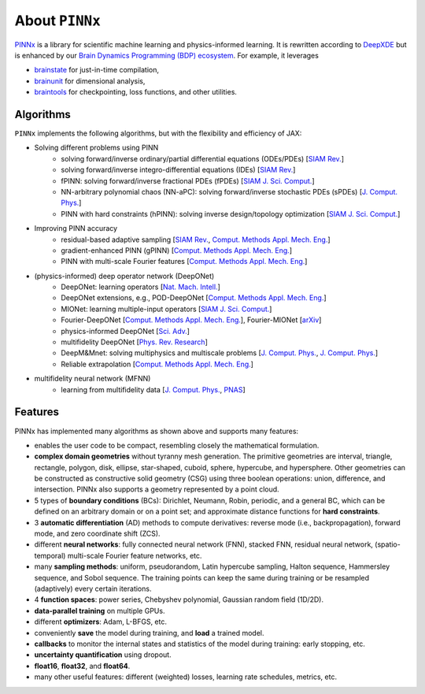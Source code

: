 About ``PINNx``
===============

`PINNx <https://github.com/chaobrain/pinnx>`_ is a library for scientific machine learning and physics-informed learning.
It is rewritten according to `DeepXDE <https://github.com/lululxvi/deepxde>`_ but is enhanced by our
`Brain Dynamics Programming (BDP) ecosystem <https://ecosystem-for-brain-dynamics.readthedocs.io/>`_.
For example, it leverages

- `brainstate <https://brainstate.readthedocs.io/>`_ for just-in-time compilation,
- `brainunit <https://brainunit.readthedocs.io/>`_ for dimensional analysis,
- `braintools <https://braintools.readthedocs.io/>`_ for checkpointing, loss functions, and other utilities.


Algorithms
----------

``PINNx`` implements the following algorithms, but with the flexibility and efficiency of JAX:

- Solving different problems using PINN
    - solving forward/inverse ordinary/partial differential equations (ODEs/PDEs) [`SIAM Rev. <https://doi.org/10.1137/19M1274067>`_]
    - solving forward/inverse integro-differential equations (IDEs) [`SIAM Rev. <https://doi.org/10.1137/19M1274067>`_]
    - fPINN: solving forward/inverse fractional PDEs (fPDEs) [`SIAM J. Sci. Comput. <https://doi.org/10.1137/18M1229845>`_]
    - NN-arbitrary polynomial chaos (NN-aPC): solving forward/inverse stochastic PDEs (sPDEs) [`J. Comput. Phys. <https://doi.org/10.1016/j.jcp.2019.07.048>`_]
    - PINN with hard constraints (hPINN): solving inverse design/topology optimization [`SIAM J. Sci. Comput. <https://doi.org/10.1137/21M1397908>`_]
- Improving PINN accuracy
    - residual-based adaptive sampling [`SIAM Rev. <https://doi.org/10.1137/19M1274067>`_, `Comput. Methods Appl. Mech. Eng. <https://doi.org/10.1016/j.cma.2022.115671>`_]
    - gradient-enhanced PINN (gPINN) [`Comput. Methods Appl. Mech. Eng. <https://doi.org/10.1016/j.cma.2022.114823>`_]
    - PINN with multi-scale Fourier features [`Comput. Methods Appl. Mech. Eng. <https://doi.org/10.1016/j.cma.2021.113938>`_]
- (physics-informed) deep operator network (DeepONet)
    - DeepONet: learning operators [`Nat. Mach. Intell. <https://doi.org/10.1038/s42256-021-00302-5>`_]
    - DeepONet extensions, e.g., POD-DeepONet [`Comput. Methods Appl. Mech. Eng. <https://doi.org/10.1016/j.cma.2022.114778>`_]
    - MIONet: learning multiple-input operators [`SIAM J. Sci. Comput. <https://doi.org/10.1137/22M1477751>`_]
    - Fourier-DeepONet [`Comput. Methods Appl. Mech. Eng. <https://doi.org/10.1016/j.cma.2023.116300>`_], Fourier-MIONet [`arXiv <https://arxiv.org/abs/2303.04778>`_]
    - physics-informed DeepONet [`Sci. Adv. <https://doi.org/10.1126/sciadv.abi8605>`_]
    - multifidelity DeepONet [`Phys. Rev. Research <https://doi.org/10.1103/PhysRevResearch.4.023210>`_]
    - DeepM&Mnet: solving multiphysics and multiscale problems [`J. Comput. Phys. <https://doi.org/10.1016/j.jcp.2021.110296>`_, `J. Comput. Phys. <https://doi.org/10.1016/j.jcp.2021.110698>`_]
    - Reliable extrapolation [`Comput. Methods Appl. Mech. Eng. <https://doi.org/10.1016/j.cma.2023.116064>`_]
- multifidelity neural network (MFNN)
    - learning from multifidelity data [`J. Comput. Phys. <https://doi.org/10.1016/j.jcp.2019.109020>`_, `PNAS <https://doi.org/10.1073/pnas.1922210117>`_]


Features
--------

PINNx has implemented many algorithms as shown above and supports many features:

- enables the user code to be compact, resembling closely the mathematical formulation.
- **complex domain geometries** without tyranny mesh generation. The primitive geometries are interval, triangle, rectangle, polygon, disk, ellipse, star-shaped, cuboid, sphere, hypercube, and hypersphere. Other geometries can be constructed as constructive solid geometry (CSG) using three boolean operations: union, difference, and intersection. PINNx also supports a geometry represented by a point cloud.
- 5 types of **boundary conditions** (BCs): Dirichlet, Neumann, Robin, periodic, and a general BC, which can be defined on an arbitrary domain or on a point set; and approximate distance functions for **hard constraints**.
- 3 **automatic differentiation** (AD) methods to compute derivatives: reverse mode (i.e., backpropagation), forward mode, and zero coordinate shift (ZCS).
- different **neural networks**: fully connected neural network (FNN), stacked FNN, residual neural network, (spatio-temporal) multi-scale Fourier feature networks, etc.
- many **sampling methods**: uniform, pseudorandom, Latin hypercube sampling, Halton sequence, Hammersley sequence, and Sobol sequence. The training points can keep the same during training or be resampled (adaptively) every certain iterations.
- 4 **function spaces**: power series, Chebyshev polynomial, Gaussian random field (1D/2D).
- **data-parallel training** on multiple GPUs.
- different **optimizers**: Adam, L-BFGS, etc.
- conveniently **save** the model during training, and **load** a trained model.
- **callbacks** to monitor the internal states and statistics of the model during training: early stopping, etc.
- **uncertainty quantification** using dropout.
- **float16**, **float32**, and **float64**.
- many other useful features: different (weighted) losses, learning rate schedules, metrics, etc.
